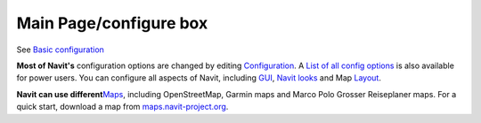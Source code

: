 .. _main_pageconfigure_box:

Main Page/configure box
=======================

See `Basic configuration <Basic_configuration>`__

**Most of Navit's** configuration options are changed by editing
`Configuration <Configuration>`__. A `List of all config
options <List_of_all_config_options>`__ is also available for power
users. You can configure all aspects of Navit, including `GUI <GUI>`__,
`Navit looks <OSD>`__ and Map `Layout <Layout>`__.

**Navit can use different**\ `Maps <Maps>`__, including OpenStreetMap,
Garmin maps and Marco Polo Grosser Reiseplaner maps. For a quick start,
download a map from
`maps.navit-project.org <http://maps.navit-project.org>`__.
